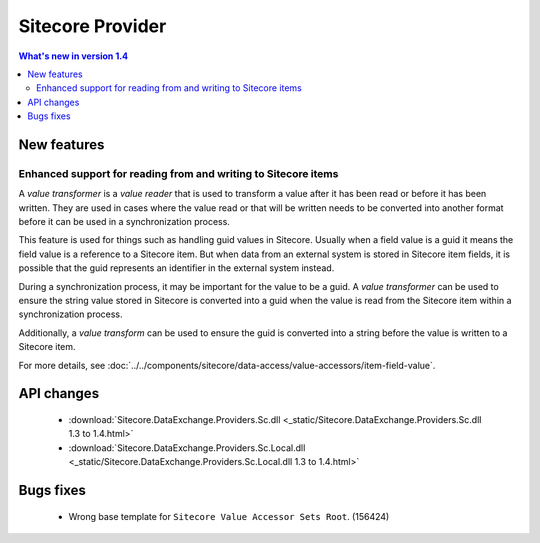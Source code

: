 Sitecore Provider
=================================================

.. contents:: What's new in version 1.4
   :depth: 2
   :local:

New features
-----------------------------

Enhanced support for reading from and writing to Sitecore items
^^^^^^^^^^^^^^^^^^^^^^^^^^^^^^^^^^^^^^^^^^^^^^^^^^^^^^^^^^^^^^^^^^^^^^^^^^^^^^

A *value transformer* is a *value reader* that is used to transform a value
after it has been read or before it has been written. They are used in cases 
where the value read or that will be written needs to be converted into 
another format before it can be used in a synchronization process.

This feature is used for things such as handling guid values in Sitecore.
Usually when a field value is a guid it means the field value is a reference
to a Sitecore item. But when data from an external system is stored in 
Sitecore item fields, it is possible that the guid represents an identifier 
in the external system instead.

During a synchronization process, it may be important for the value to be 
a guid. A *value transformer* can be used to ensure the string value 
stored in Sitecore is converted into a guid when the value is read
from the Sitecore item within a synchronization process.

Additionally, a *value transform* can be used to ensure the guid is 
converted into a string before the value is written to a Sitecore item.

For more details, see 
:doc:`../../components/sitecore/data-access/value-accessors/item-field-value`.

API changes
-----------------------------

    * :download:`Sitecore.DataExchange.Providers.Sc.dll <_static/Sitecore.DataExchange.Providers.Sc.dll 1.3 to 1.4.html>`
    * :download:`Sitecore.DataExchange.Providers.Sc.Local.dll <_static/Sitecore.DataExchange.Providers.Sc.Local.dll 1.3 to 1.4.html>`

Bugs fixes
-----------------------------

    * Wrong base template for ``Sitecore Value Accessor Sets Root``. (156424)
